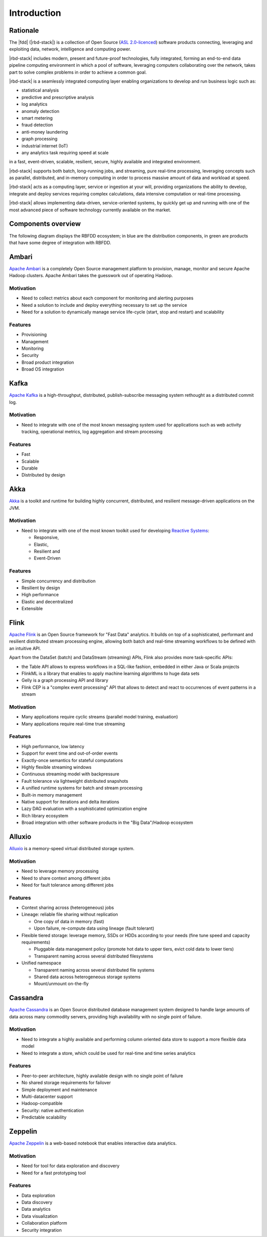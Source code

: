 ============
Introduction
============

Rationale
---------

The |fdd| (|rbd-stack|) is a collection of Open Source (`ASL 2.0-licenced <https://www.apache.org/licenses/LICENSE-2.0.html>`_) software products connecting, leveraging and exploiting data, network, intelligence and computing power.

|rbd-stack| includes modern, present and future-proof technologies, fully integrated, forming an end-to-end data pipeline computing environment in which a pool of software, leveraging computers collaborating over the network, takes part to solve complex problems in order to achieve a common goal.

|rbd-stack| is a seamlessly integrated computing layer enabling organizations to develop and run business logic such as:

* statistical analysis
* predictive and prescriptive analysis
* log analytics
* anomaly detection
* smart metering
* fraud detection
* anti-money laundering
* graph processing
* industrial internet (IoT)
* any analytics task requiring speed at scale

in a fast, event-driven, scalable, resilient, secure, highly available and integrated environment.

|rbd-stack| supports both batch, long-running jobs, and streaming, pure real-time processing, leveraging concepts such as parallel, distributed, and in-memory computing in order to process massive amount of data and workload at speed.

|rbd-stack| acts as a computing layer, service or ingestion at your will, providing organizations the ability to develop, integrate and deploy services requiring complex calculations, data intensive computation or real-time processing.

|rbd-stack| allows implementing data-driven, service-oriented systems, by quickly get up and running with one of the most advanced piece of software technology currently available on the market.

Components overview
-------------------

The following diagram displays the RBFDD ecosystem; in blue are the distribution components, in green are products that have some degree of integration with RBFDD.

.. figure:: /img/introduction/blueprint.png
   :height: 400px
   :width: 640px
   :alt: RBFDD Blueprint
   :align: center

Ambari
------

`Apache Ambari <https://ambari.apache.org/>`_ is a completely Open Source management platform to provision, manage, monitor and secure Apache Hadoop clusters. Apache Ambari takes the guesswork out of operating Hadoop.

Motivation
~~~~~~~~~~

* Need to collect metrics about each component for monitoring and alerting purposes
* Need a solution to include and deploy everything necessary to set up the service
* Need for a solution to dynamically manage service life-cycle (start, stop and restart) and scalability

Features
~~~~~~~~

* Provisioning
* Management
* Monitoring
* Security
* Broad product integration
* Broad OS integration

Kafka
-----

`Apache Kafka <https://kafka.apache.org/>`_ is a high-throughput, distributed, publish-subscribe messaging system rethought as a distributed commit log.

Motivation
~~~~~~~~~~

* Need to integrate with one of the most known messaging system used for applications such as web activity tracking, operational metrics, log aggregation and stream processing

Features
~~~~~~~~

* Fast
* Scalable
* Durable
* Distributed by design

Akka
----

`Akka <http://akka.io>`_ is a toolkit and runtime for building highly concurrent, distributed, and resilient message-driven applications on the JVM.

Motivation
~~~~~~~~~~

* Need to integrate with one of the most known toolkit used for developing `Reactive Systems <https://reactivemanifesto.org/>`_:

  * Responsive, 
  * Elastic, 
  * Resilient and 
  * Event-Driven

Features
~~~~~~~~

* Simple concurrency and distribution
* Resilient by design
* High performance
* Elastic and decentralized
* Extensible

Flink
-----

`Apache Flink <https://flink.apache.org/>`_ is an Open Source framework for "Fast Data" analytics. It builds on top of a sophisticated, performant and resilient distributed stream processing engine, allowing both batch and real-time streaming workflows to be defined with an intuitive API.

Apart from the DataSet (batch) and DataStream (streaming) APIs, Flink also provides more task-specific APIs:

* the Table API allows to express workflows in a SQL-like fashion, embedded in either Java or Scala projects
* FlinkML is a library that enables to apply machine learning algorithms to huge data sets
* Gelly is a graph processing API and library
* Flink CEP is a "complex event processing" API that allows to detect and react to occurrences of event patterns in a stream

Motivation
~~~~~~~~~~

* Many applications require cyclic streams (parallel model training, evaluation)
* Many applications require real-time true streaming

Features
~~~~~~~~

* High performance, low latency
* Support for event time and out-of-order events
* Exactly-once semantics for stateful computations
* Highly flexible streaming windows
* Continuous streaming model with backpressure
* Fault tolerance via lightweight distributed snapshots
* A unified runtime systems for batch and stream processing
* Built-in memory management
* Native support for iterations and delta iterations
* Lazy DAG evaluation with a sophisticated optimization engine
* Rich library ecosystem
* Broad integration with other software products in the "Big Data"/Hadoop ecosystem

Alluxio
-------

`Alluxio <http://alluxio.org/>`_ is a memory-speed virtual distributed storage system.

Motivation
~~~~~~~~~~

* Need to leverage memory processing
* Need to share context among different jobs
* Need for fault tolerance among different jobs

Features
~~~~~~~~

* Context sharing across (heterogeneous) jobs
* Lineage: reliable file sharing without replication

  * One copy of data in memory (fast)
  * Upon failure, re-compute data using lineage (fault tolerant)

* Flexible tiered storage: leverage memory, SSDs or HDDs according to your needs (fine tune speed and capacity requirements)

  * Pluggable data management policy (promote hot data to upper tiers, evict cold data to lower tiers)
  * Transparent naming across several distributed filesystems

* Unified namespace

  * Transparent naming across several distributed file systems
  * Shared data across heterogeneous storage systems
  * Mount/unmount on-the-fly

Cassandra
---------

`Apache Cassandra <https://cassandra.apache.org>`_ is an Open Source distributed database management system designed to handle large amounts of data across many commodity servers, providing high availability with no single point of failure.

Motivation
~~~~~~~~~~

* Need to integrate a highly available and performing column oriented data store to support a more flexible data model
* Need to integrate a store, which could be used for real-time and time series analytics

Features
~~~~~~~~

* Peer-to-peer architecture, highly available design with no single point of failure
* No shared storage requirements for failover
* Simple deployment and maintenance
* Multi-datacenter support
* Hadoop-compatible
* Security: native authentication
* Predictable scalability

Zeppelin
--------

`Apache Zeppelin <https://zeppelin.apache.org/>`_ is a web-based notebook that enables interactive data analytics.

Motivation
~~~~~~~~~~

* Need for tool for data exploration and discovery
* Need for a fast prototyping tool

Features
~~~~~~~~

* Data exploration
* Data discovery
* Data analytics
* Data visualization
* Collaboration platform
* Security integration
